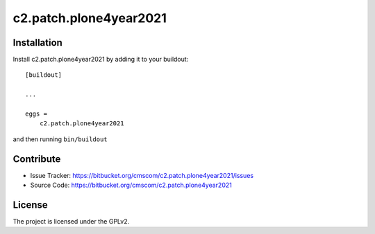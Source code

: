 .. This README is meant for consumption by humans and pypi. Pypi can render rst files so please do not use Sphinx features.
   If you want to learn more about writing documentation, please check out: http://docs.plone.org/about/documentation_styleguide.html
   This text does not appear on pypi or github. It is a comment.

=======================
c2.patch.plone4year2021
=======================

Installation
------------

Install c2.patch.plone4year2021 by adding it to your buildout::

    [buildout]

    ...

    eggs =
        c2.patch.plone4year2021


and then running ``bin/buildout``


Contribute
----------

- Issue Tracker: https://bitbucket.org/cmscom/c2.patch.plone4year2021/issues
- Source Code: https://bitbucket.org/cmscom/c2.patch.plone4year2021


License
-------

The project is licensed under the GPLv2.
